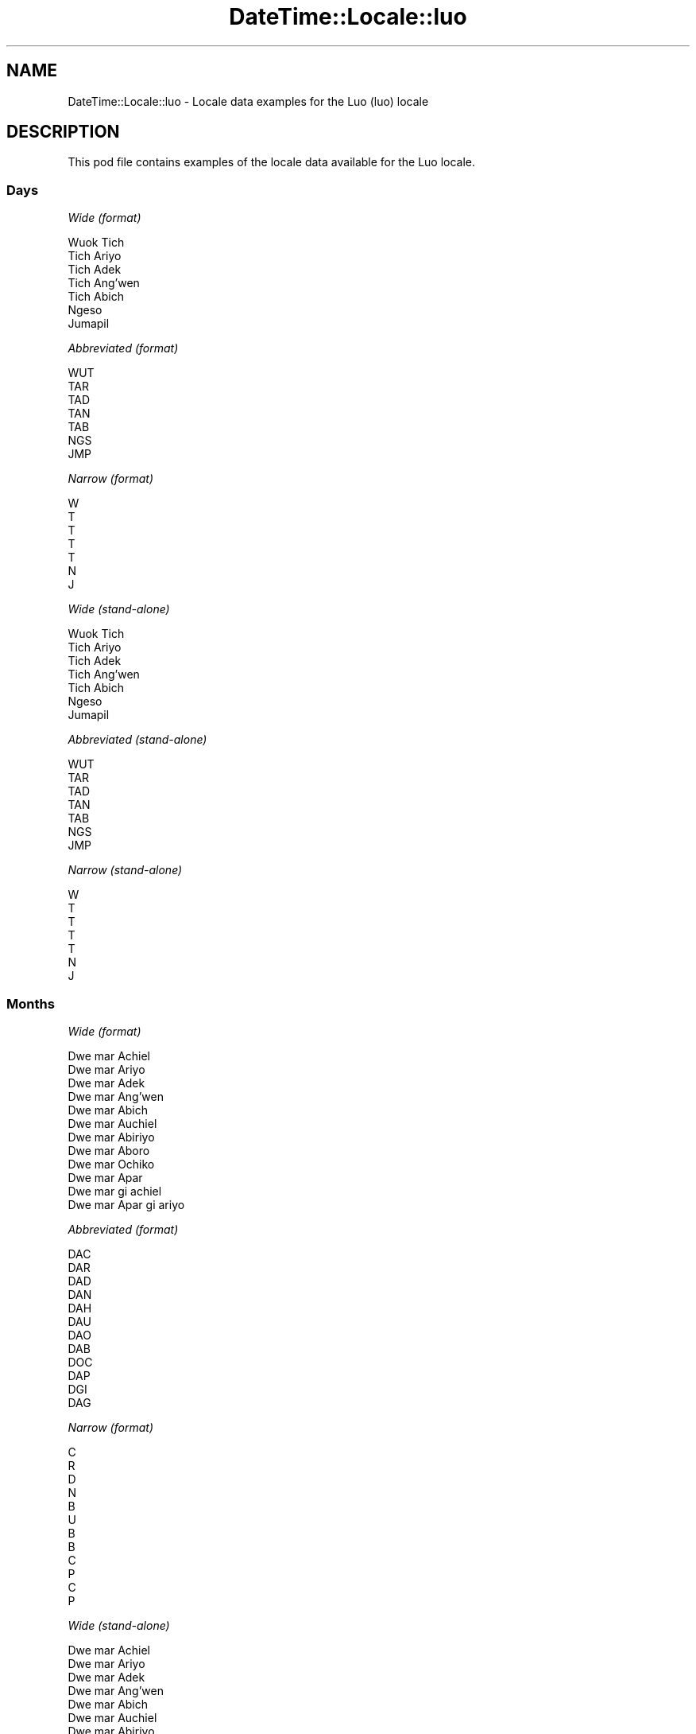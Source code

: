 .\" Automatically generated by Pod::Man 4.09 (Pod::Simple 3.35)
.\"
.\" Standard preamble:
.\" ========================================================================
.de Sp \" Vertical space (when we can't use .PP)
.if t .sp .5v
.if n .sp
..
.de Vb \" Begin verbatim text
.ft CW
.nf
.ne \\$1
..
.de Ve \" End verbatim text
.ft R
.fi
..
.\" Set up some character translations and predefined strings.  \*(-- will
.\" give an unbreakable dash, \*(PI will give pi, \*(L" will give a left
.\" double quote, and \*(R" will give a right double quote.  \*(C+ will
.\" give a nicer C++.  Capital omega is used to do unbreakable dashes and
.\" therefore won't be available.  \*(C` and \*(C' expand to `' in nroff,
.\" nothing in troff, for use with C<>.
.tr \(*W-
.ds C+ C\v'-.1v'\h'-1p'\s-2+\h'-1p'+\s0\v'.1v'\h'-1p'
.ie n \{\
.    ds -- \(*W-
.    ds PI pi
.    if (\n(.H=4u)&(1m=24u) .ds -- \(*W\h'-12u'\(*W\h'-12u'-\" diablo 10 pitch
.    if (\n(.H=4u)&(1m=20u) .ds -- \(*W\h'-12u'\(*W\h'-8u'-\"  diablo 12 pitch
.    ds L" ""
.    ds R" ""
.    ds C` ""
.    ds C' ""
'br\}
.el\{\
.    ds -- \|\(em\|
.    ds PI \(*p
.    ds L" ``
.    ds R" ''
.    ds C`
.    ds C'
'br\}
.\"
.\" Escape single quotes in literal strings from groff's Unicode transform.
.ie \n(.g .ds Aq \(aq
.el       .ds Aq '
.\"
.\" If the F register is >0, we'll generate index entries on stderr for
.\" titles (.TH), headers (.SH), subsections (.SS), items (.Ip), and index
.\" entries marked with X<> in POD.  Of course, you'll have to process the
.\" output yourself in some meaningful fashion.
.\"
.\" Avoid warning from groff about undefined register 'F'.
.de IX
..
.if !\nF .nr F 0
.if \nF>0 \{\
.    de IX
.    tm Index:\\$1\t\\n%\t"\\$2"
..
.    if !\nF==2 \{\
.        nr % 0
.        nr F 2
.    \}
.\}
.\" ========================================================================
.\"
.IX Title "DateTime::Locale::luo 3"
.TH DateTime::Locale::luo 3 "2017-03-22" "perl v5.26.1" "User Contributed Perl Documentation"
.\" For nroff, turn off justification.  Always turn off hyphenation; it makes
.\" way too many mistakes in technical documents.
.if n .ad l
.nh
.SH "NAME"
DateTime::Locale::luo \- Locale data examples for the Luo (luo) locale
.SH "DESCRIPTION"
.IX Header "DESCRIPTION"
This pod file contains examples of the locale data available for the
Luo locale.
.SS "Days"
.IX Subsection "Days"
\fIWide (format)\fR
.IX Subsection "Wide (format)"
.PP
.Vb 7
\&  Wuok Tich
\&  Tich Ariyo
\&  Tich Adek
\&  Tich Ang’wen
\&  Tich Abich
\&  Ngeso
\&  Jumapil
.Ve
.PP
\fIAbbreviated (format)\fR
.IX Subsection "Abbreviated (format)"
.PP
.Vb 7
\&  WUT
\&  TAR
\&  TAD
\&  TAN
\&  TAB
\&  NGS
\&  JMP
.Ve
.PP
\fINarrow (format)\fR
.IX Subsection "Narrow (format)"
.PP
.Vb 7
\&  W
\&  T
\&  T
\&  T
\&  T
\&  N
\&  J
.Ve
.PP
\fIWide (stand-alone)\fR
.IX Subsection "Wide (stand-alone)"
.PP
.Vb 7
\&  Wuok Tich
\&  Tich Ariyo
\&  Tich Adek
\&  Tich Ang’wen
\&  Tich Abich
\&  Ngeso
\&  Jumapil
.Ve
.PP
\fIAbbreviated (stand-alone)\fR
.IX Subsection "Abbreviated (stand-alone)"
.PP
.Vb 7
\&  WUT
\&  TAR
\&  TAD
\&  TAN
\&  TAB
\&  NGS
\&  JMP
.Ve
.PP
\fINarrow (stand-alone)\fR
.IX Subsection "Narrow (stand-alone)"
.PP
.Vb 7
\&  W
\&  T
\&  T
\&  T
\&  T
\&  N
\&  J
.Ve
.SS "Months"
.IX Subsection "Months"
\fIWide (format)\fR
.IX Subsection "Wide (format)"
.PP
.Vb 12
\&  Dwe mar Achiel
\&  Dwe mar Ariyo
\&  Dwe mar Adek
\&  Dwe mar Ang’wen
\&  Dwe mar Abich
\&  Dwe mar Auchiel
\&  Dwe mar Abiriyo
\&  Dwe mar Aboro
\&  Dwe mar Ochiko
\&  Dwe mar Apar
\&  Dwe mar gi achiel
\&  Dwe mar Apar gi ariyo
.Ve
.PP
\fIAbbreviated (format)\fR
.IX Subsection "Abbreviated (format)"
.PP
.Vb 12
\&  DAC
\&  DAR
\&  DAD
\&  DAN
\&  DAH
\&  DAU
\&  DAO
\&  DAB
\&  DOC
\&  DAP
\&  DGI
\&  DAG
.Ve
.PP
\fINarrow (format)\fR
.IX Subsection "Narrow (format)"
.PP
.Vb 12
\&  C
\&  R
\&  D
\&  N
\&  B
\&  U
\&  B
\&  B
\&  C
\&  P
\&  C
\&  P
.Ve
.PP
\fIWide (stand-alone)\fR
.IX Subsection "Wide (stand-alone)"
.PP
.Vb 12
\&  Dwe mar Achiel
\&  Dwe mar Ariyo
\&  Dwe mar Adek
\&  Dwe mar Ang’wen
\&  Dwe mar Abich
\&  Dwe mar Auchiel
\&  Dwe mar Abiriyo
\&  Dwe mar Aboro
\&  Dwe mar Ochiko
\&  Dwe mar Apar
\&  Dwe mar gi achiel
\&  Dwe mar Apar gi ariyo
.Ve
.PP
\fIAbbreviated (stand-alone)\fR
.IX Subsection "Abbreviated (stand-alone)"
.PP
.Vb 12
\&  DAC
\&  DAR
\&  DAD
\&  DAN
\&  DAH
\&  DAU
\&  DAO
\&  DAB
\&  DOC
\&  DAP
\&  DGI
\&  DAG
.Ve
.PP
\fINarrow (stand-alone)\fR
.IX Subsection "Narrow (stand-alone)"
.PP
.Vb 12
\&  C
\&  R
\&  D
\&  N
\&  B
\&  U
\&  B
\&  B
\&  C
\&  P
\&  C
\&  P
.Ve
.SS "Quarters"
.IX Subsection "Quarters"
\fIWide (format)\fR
.IX Subsection "Wide (format)"
.PP
.Vb 4
\&  nus mar nus 1
\&  nus mar nus 2
\&  nus mar nus 3
\&  nus mar nus 4
.Ve
.PP
\fIAbbreviated (format)\fR
.IX Subsection "Abbreviated (format)"
.PP
.Vb 4
\&  NMN1
\&  NMN2
\&  NMN3
\&  NMN4
.Ve
.PP
\fINarrow (format)\fR
.IX Subsection "Narrow (format)"
.PP
.Vb 4
\&  1
\&  2
\&  3
\&  4
.Ve
.PP
\fIWide (stand-alone)\fR
.IX Subsection "Wide (stand-alone)"
.PP
.Vb 4
\&  nus mar nus 1
\&  nus mar nus 2
\&  nus mar nus 3
\&  nus mar nus 4
.Ve
.PP
\fIAbbreviated (stand-alone)\fR
.IX Subsection "Abbreviated (stand-alone)"
.PP
.Vb 4
\&  NMN1
\&  NMN2
\&  NMN3
\&  NMN4
.Ve
.PP
\fINarrow (stand-alone)\fR
.IX Subsection "Narrow (stand-alone)"
.PP
.Vb 4
\&  1
\&  2
\&  3
\&  4
.Ve
.SS "Eras"
.IX Subsection "Eras"
\fIWide (format)\fR
.IX Subsection "Wide (format)"
.PP
.Vb 2
\&  Kapok Kristo obiro
\&  Ka Kristo osebiro
.Ve
.PP
\fIAbbreviated (format)\fR
.IX Subsection "Abbreviated (format)"
.PP
.Vb 2
\&  BC
\&  AD
.Ve
.PP
\fINarrow (format)\fR
.IX Subsection "Narrow (format)"
.PP
.Vb 2
\&  BC
\&  AD
.Ve
.SS "Date Formats"
.IX Subsection "Date Formats"
\fIFull\fR
.IX Subsection "Full"
.PP
.Vb 3
\&   2008\-02\-05T18:30:30 = Tich Ariyo, 5 Dwe mar Ariyo 2008
\&   1995\-12\-22T09:05:02 = Tich Abich, 22 Dwe mar Apar gi ariyo 1995
\&  \-0010\-09\-15T04:44:23 = Ngeso, 15 Dwe mar Ochiko \-10
.Ve
.PP
\fILong\fR
.IX Subsection "Long"
.PP
.Vb 3
\&   2008\-02\-05T18:30:30 = 5 Dwe mar Ariyo 2008
\&   1995\-12\-22T09:05:02 = 22 Dwe mar Apar gi ariyo 1995
\&  \-0010\-09\-15T04:44:23 = 15 Dwe mar Ochiko \-10
.Ve
.PP
\fIMedium\fR
.IX Subsection "Medium"
.PP
.Vb 3
\&   2008\-02\-05T18:30:30 = 5 DAR 2008
\&   1995\-12\-22T09:05:02 = 22 DAG 1995
\&  \-0010\-09\-15T04:44:23 = 15 DOC \-10
.Ve
.PP
\fIShort\fR
.IX Subsection "Short"
.PP
.Vb 3
\&   2008\-02\-05T18:30:30 = 05/02/2008
\&   1995\-12\-22T09:05:02 = 22/12/1995
\&  \-0010\-09\-15T04:44:23 = 15/09/\-10
.Ve
.SS "Time Formats"
.IX Subsection "Time Formats"
\fIFull\fR
.IX Subsection "Full"
.PP
.Vb 3
\&   2008\-02\-05T18:30:30 = 18:30:30 UTC
\&   1995\-12\-22T09:05:02 = 09:05:02 UTC
\&  \-0010\-09\-15T04:44:23 = 04:44:23 UTC
.Ve
.PP
\fILong\fR
.IX Subsection "Long"
.PP
.Vb 3
\&   2008\-02\-05T18:30:30 = 18:30:30 UTC
\&   1995\-12\-22T09:05:02 = 09:05:02 UTC
\&  \-0010\-09\-15T04:44:23 = 04:44:23 UTC
.Ve
.PP
\fIMedium\fR
.IX Subsection "Medium"
.PP
.Vb 3
\&   2008\-02\-05T18:30:30 = 18:30:30
\&   1995\-12\-22T09:05:02 = 09:05:02
\&  \-0010\-09\-15T04:44:23 = 04:44:23
.Ve
.PP
\fIShort\fR
.IX Subsection "Short"
.PP
.Vb 3
\&   2008\-02\-05T18:30:30 = 18:30
\&   1995\-12\-22T09:05:02 = 09:05
\&  \-0010\-09\-15T04:44:23 = 04:44
.Ve
.SS "Datetime Formats"
.IX Subsection "Datetime Formats"
\fIFull\fR
.IX Subsection "Full"
.PP
.Vb 3
\&   2008\-02\-05T18:30:30 = Tich Ariyo, 5 Dwe mar Ariyo 2008 18:30:30 UTC
\&   1995\-12\-22T09:05:02 = Tich Abich, 22 Dwe mar Apar gi ariyo 1995 09:05:02 UTC
\&  \-0010\-09\-15T04:44:23 = Ngeso, 15 Dwe mar Ochiko \-10 04:44:23 UTC
.Ve
.PP
\fILong\fR
.IX Subsection "Long"
.PP
.Vb 3
\&   2008\-02\-05T18:30:30 = 5 Dwe mar Ariyo 2008 18:30:30 UTC
\&   1995\-12\-22T09:05:02 = 22 Dwe mar Apar gi ariyo 1995 09:05:02 UTC
\&  \-0010\-09\-15T04:44:23 = 15 Dwe mar Ochiko \-10 04:44:23 UTC
.Ve
.PP
\fIMedium\fR
.IX Subsection "Medium"
.PP
.Vb 3
\&   2008\-02\-05T18:30:30 = 5 DAR 2008 18:30:30
\&   1995\-12\-22T09:05:02 = 22 DAG 1995 09:05:02
\&  \-0010\-09\-15T04:44:23 = 15 DOC \-10 04:44:23
.Ve
.PP
\fIShort\fR
.IX Subsection "Short"
.PP
.Vb 3
\&   2008\-02\-05T18:30:30 = 05/02/2008 18:30
\&   1995\-12\-22T09:05:02 = 22/12/1995 09:05
\&  \-0010\-09\-15T04:44:23 = 15/09/\-10 04:44
.Ve
.SS "Available Formats"
.IX Subsection "Available Formats"
\fIE (ccc)\fR
.IX Subsection "E (ccc)"
.PP
.Vb 3
\&   2008\-02\-05T18:30:30 = TAR
\&   1995\-12\-22T09:05:02 = TAB
\&  \-0010\-09\-15T04:44:23 = NGS
.Ve
.PP
\fIEHm (E HH:mm)\fR
.IX Subsection "EHm (E HH:mm)"
.PP
.Vb 3
\&   2008\-02\-05T18:30:30 = TAR 18:30
\&   1995\-12\-22T09:05:02 = TAB 09:05
\&  \-0010\-09\-15T04:44:23 = NGS 04:44
.Ve
.PP
\fIEHms (E HH:mm:ss)\fR
.IX Subsection "EHms (E HH:mm:ss)"
.PP
.Vb 3
\&   2008\-02\-05T18:30:30 = TAR 18:30:30
\&   1995\-12\-22T09:05:02 = TAB 09:05:02
\&  \-0010\-09\-15T04:44:23 = NGS 04:44:23
.Ve
.PP
\fIEd (d, E)\fR
.IX Subsection "Ed (d, E)"
.PP
.Vb 3
\&   2008\-02\-05T18:30:30 = 5, TAR
\&   1995\-12\-22T09:05:02 = 22, TAB
\&  \-0010\-09\-15T04:44:23 = 15, NGS
.Ve
.PP
\fIEhm (E h:mm a)\fR
.IX Subsection "Ehm (E h:mm a)"
.PP
.Vb 3
\&   2008\-02\-05T18:30:30 = TAR 6:30 OT
\&   1995\-12\-22T09:05:02 = TAB 9:05 OD
\&  \-0010\-09\-15T04:44:23 = NGS 4:44 OD
.Ve
.PP
\fIEhms (E h:mm:ss a)\fR
.IX Subsection "Ehms (E h:mm:ss a)"
.PP
.Vb 3
\&   2008\-02\-05T18:30:30 = TAR 6:30:30 OT
\&   1995\-12\-22T09:05:02 = TAB 9:05:02 OD
\&  \-0010\-09\-15T04:44:23 = NGS 4:44:23 OD
.Ve
.PP
\fIGy (G y)\fR
.IX Subsection "Gy (G y)"
.PP
.Vb 3
\&   2008\-02\-05T18:30:30 = AD 2008
\&   1995\-12\-22T09:05:02 = AD 1995
\&  \-0010\-09\-15T04:44:23 = BC \-10
.Ve
.PP
\fIGyMMM (G y \s-1MMM\s0)\fR
.IX Subsection "GyMMM (G y MMM)"
.PP
.Vb 3
\&   2008\-02\-05T18:30:30 = AD 2008 DAR
\&   1995\-12\-22T09:05:02 = AD 1995 DAG
\&  \-0010\-09\-15T04:44:23 = BC \-10 DOC
.Ve
.PP
\fIGyMMMEd (G y \s-1MMM\s0 d, E)\fR
.IX Subsection "GyMMMEd (G y MMM d, E)"
.PP
.Vb 3
\&   2008\-02\-05T18:30:30 = AD 2008 DAR 5, TAR
\&   1995\-12\-22T09:05:02 = AD 1995 DAG 22, TAB
\&  \-0010\-09\-15T04:44:23 = BC \-10 DOC 15, NGS
.Ve
.PP
\fIGyMMMd (G y \s-1MMM\s0 d)\fR
.IX Subsection "GyMMMd (G y MMM d)"
.PP
.Vb 3
\&   2008\-02\-05T18:30:30 = AD 2008 DAR 5
\&   1995\-12\-22T09:05:02 = AD 1995 DAG 22
\&  \-0010\-09\-15T04:44:23 = BC \-10 DOC 15
.Ve
.PP
\fIH (\s-1HH\s0)\fR
.IX Subsection "H (HH)"
.PP
.Vb 3
\&   2008\-02\-05T18:30:30 = 18
\&   1995\-12\-22T09:05:02 = 09
\&  \-0010\-09\-15T04:44:23 = 04
.Ve
.PP
\fIHm (HH:mm)\fR
.IX Subsection "Hm (HH:mm)"
.PP
.Vb 3
\&   2008\-02\-05T18:30:30 = 18:30
\&   1995\-12\-22T09:05:02 = 09:05
\&  \-0010\-09\-15T04:44:23 = 04:44
.Ve
.PP
\fIHms (HH:mm:ss)\fR
.IX Subsection "Hms (HH:mm:ss)"
.PP
.Vb 3
\&   2008\-02\-05T18:30:30 = 18:30:30
\&   1995\-12\-22T09:05:02 = 09:05:02
\&  \-0010\-09\-15T04:44:23 = 04:44:23
.Ve
.PP
\fIHmsv (HH:mm:ss v)\fR
.IX Subsection "Hmsv (HH:mm:ss v)"
.PP
.Vb 3
\&   2008\-02\-05T18:30:30 = 18:30:30 UTC
\&   1995\-12\-22T09:05:02 = 09:05:02 UTC
\&  \-0010\-09\-15T04:44:23 = 04:44:23 UTC
.Ve
.PP
\fIHmv (HH:mm v)\fR
.IX Subsection "Hmv (HH:mm v)"
.PP
.Vb 3
\&   2008\-02\-05T18:30:30 = 18:30 UTC
\&   1995\-12\-22T09:05:02 = 09:05 UTC
\&  \-0010\-09\-15T04:44:23 = 04:44 UTC
.Ve
.PP
\fIM (L)\fR
.IX Subsection "M (L)"
.PP
.Vb 3
\&   2008\-02\-05T18:30:30 = 2
\&   1995\-12\-22T09:05:02 = 12
\&  \-0010\-09\-15T04:44:23 = 9
.Ve
.PP
\fIMEd (E, M/d)\fR
.IX Subsection "MEd (E, M/d)"
.PP
.Vb 3
\&   2008\-02\-05T18:30:30 = TAR, 2/5
\&   1995\-12\-22T09:05:02 = TAB, 12/22
\&  \-0010\-09\-15T04:44:23 = NGS, 9/15
.Ve
.PP
\fI\s-1MMM\s0 (\s-1LLL\s0)\fR
.IX Subsection "MMM (LLL)"
.PP
.Vb 3
\&   2008\-02\-05T18:30:30 = DAR
\&   1995\-12\-22T09:05:02 = DAG
\&  \-0010\-09\-15T04:44:23 = DOC
.Ve
.PP
\fIMMMEd (E, \s-1MMM\s0 d)\fR
.IX Subsection "MMMEd (E, MMM d)"
.PP
.Vb 3
\&   2008\-02\-05T18:30:30 = TAR, DAR 5
\&   1995\-12\-22T09:05:02 = TAB, DAG 22
\&  \-0010\-09\-15T04:44:23 = NGS, DOC 15
.Ve
.PP
\fIMMMMEd (E, \s-1MMMM\s0 d)\fR
.IX Subsection "MMMMEd (E, MMMM d)"
.PP
.Vb 3
\&   2008\-02\-05T18:30:30 = TAR, Dwe mar Ariyo 5
\&   1995\-12\-22T09:05:02 = TAB, Dwe mar Apar gi ariyo 22
\&  \-0010\-09\-15T04:44:23 = NGS, Dwe mar Ochiko 15
.Ve
.PP
\fIMMMMW-count-other ('week' W 'of' \s-1MMMM\s0)\fR
.IX Subsection "MMMMW-count-other ('week' W 'of' MMMM)"
.PP
.Vb 3
\&   2008\-02\-05T18:30:30 = week 1 of Dwe mar Ariyo
\&   1995\-12\-22T09:05:02 = week 3 of Dwe mar Apar gi ariyo
\&  \-0010\-09\-15T04:44:23 = week 2 of Dwe mar Ochiko
.Ve
.PP
\fIMMMMd (\s-1MMMM\s0 d)\fR
.IX Subsection "MMMMd (MMMM d)"
.PP
.Vb 3
\&   2008\-02\-05T18:30:30 = Dwe mar Ariyo 5
\&   1995\-12\-22T09:05:02 = Dwe mar Apar gi ariyo 22
\&  \-0010\-09\-15T04:44:23 = Dwe mar Ochiko 15
.Ve
.PP
\fIMMMd (\s-1MMM\s0 d)\fR
.IX Subsection "MMMd (MMM d)"
.PP
.Vb 3
\&   2008\-02\-05T18:30:30 = DAR 5
\&   1995\-12\-22T09:05:02 = DAG 22
\&  \-0010\-09\-15T04:44:23 = DOC 15
.Ve
.PP
\fIMd (M/d)\fR
.IX Subsection "Md (M/d)"
.PP
.Vb 3
\&   2008\-02\-05T18:30:30 = 2/5
\&   1995\-12\-22T09:05:02 = 12/22
\&  \-0010\-09\-15T04:44:23 = 9/15
.Ve
.PP
\fId (d)\fR
.IX Subsection "d (d)"
.PP
.Vb 3
\&   2008\-02\-05T18:30:30 = 5
\&   1995\-12\-22T09:05:02 = 22
\&  \-0010\-09\-15T04:44:23 = 15
.Ve
.PP
\fIh (h a)\fR
.IX Subsection "h (h a)"
.PP
.Vb 3
\&   2008\-02\-05T18:30:30 = 6 OT
\&   1995\-12\-22T09:05:02 = 9 OD
\&  \-0010\-09\-15T04:44:23 = 4 OD
.Ve
.PP
\fIhm (h:mm a)\fR
.IX Subsection "hm (h:mm a)"
.PP
.Vb 3
\&   2008\-02\-05T18:30:30 = 6:30 OT
\&   1995\-12\-22T09:05:02 = 9:05 OD
\&  \-0010\-09\-15T04:44:23 = 4:44 OD
.Ve
.PP
\fIhms (h:mm:ss a)\fR
.IX Subsection "hms (h:mm:ss a)"
.PP
.Vb 3
\&   2008\-02\-05T18:30:30 = 6:30:30 OT
\&   1995\-12\-22T09:05:02 = 9:05:02 OD
\&  \-0010\-09\-15T04:44:23 = 4:44:23 OD
.Ve
.PP
\fIhmsv (h:mm:ss a v)\fR
.IX Subsection "hmsv (h:mm:ss a v)"
.PP
.Vb 3
\&   2008\-02\-05T18:30:30 = 6:30:30 OT UTC
\&   1995\-12\-22T09:05:02 = 9:05:02 OD UTC
\&  \-0010\-09\-15T04:44:23 = 4:44:23 OD UTC
.Ve
.PP
\fIhmv (h:mm a v)\fR
.IX Subsection "hmv (h:mm a v)"
.PP
.Vb 3
\&   2008\-02\-05T18:30:30 = 6:30 OT UTC
\&   1995\-12\-22T09:05:02 = 9:05 OD UTC
\&  \-0010\-09\-15T04:44:23 = 4:44 OD UTC
.Ve
.PP
\fIms (mm:ss)\fR
.IX Subsection "ms (mm:ss)"
.PP
.Vb 3
\&   2008\-02\-05T18:30:30 = 30:30
\&   1995\-12\-22T09:05:02 = 05:02
\&  \-0010\-09\-15T04:44:23 = 44:23
.Ve
.PP
\fIy (y)\fR
.IX Subsection "y (y)"
.PP
.Vb 3
\&   2008\-02\-05T18:30:30 = 2008
\&   1995\-12\-22T09:05:02 = 1995
\&  \-0010\-09\-15T04:44:23 = \-10
.Ve
.PP
\fIyM (M/y)\fR
.IX Subsection "yM (M/y)"
.PP
.Vb 3
\&   2008\-02\-05T18:30:30 = 2/2008
\&   1995\-12\-22T09:05:02 = 12/1995
\&  \-0010\-09\-15T04:44:23 = 9/\-10
.Ve
.PP
\fIyMEd (E, M/d/y)\fR
.IX Subsection "yMEd (E, M/d/y)"
.PP
.Vb 3
\&   2008\-02\-05T18:30:30 = TAR, 2/5/2008
\&   1995\-12\-22T09:05:02 = TAB, 12/22/1995
\&  \-0010\-09\-15T04:44:23 = NGS, 9/15/\-10
.Ve
.PP
\fIyMMM (\s-1MMM\s0 y)\fR
.IX Subsection "yMMM (MMM y)"
.PP
.Vb 3
\&   2008\-02\-05T18:30:30 = DAR 2008
\&   1995\-12\-22T09:05:02 = DAG 1995
\&  \-0010\-09\-15T04:44:23 = DOC \-10
.Ve
.PP
\fIyMMMEd (E, \s-1MMM\s0 d, y)\fR
.IX Subsection "yMMMEd (E, MMM d, y)"
.PP
.Vb 3
\&   2008\-02\-05T18:30:30 = TAR, DAR 5, 2008
\&   1995\-12\-22T09:05:02 = TAB, DAG 22, 1995
\&  \-0010\-09\-15T04:44:23 = NGS, DOC 15, \-10
.Ve
.PP
\fIyMMMM (\s-1MMMM\s0 y)\fR
.IX Subsection "yMMMM (MMMM y)"
.PP
.Vb 3
\&   2008\-02\-05T18:30:30 = Dwe mar Ariyo 2008
\&   1995\-12\-22T09:05:02 = Dwe mar Apar gi ariyo 1995
\&  \-0010\-09\-15T04:44:23 = Dwe mar Ochiko \-10
.Ve
.PP
\fIyMMMd (y \s-1MMM\s0 d)\fR
.IX Subsection "yMMMd (y MMM d)"
.PP
.Vb 3
\&   2008\-02\-05T18:30:30 = 2008 DAR 5
\&   1995\-12\-22T09:05:02 = 1995 DAG 22
\&  \-0010\-09\-15T04:44:23 = \-10 DOC 15
.Ve
.PP
\fIyMd (y\-MM-dd)\fR
.IX Subsection "yMd (y-MM-dd)"
.PP
.Vb 3
\&   2008\-02\-05T18:30:30 = 2008\-02\-05
\&   1995\-12\-22T09:05:02 = 1995\-12\-22
\&  \-0010\-09\-15T04:44:23 = \-10\-09\-15
.Ve
.PP
\fIyQQQ (\s-1QQQ\s0 y)\fR
.IX Subsection "yQQQ (QQQ y)"
.PP
.Vb 3
\&   2008\-02\-05T18:30:30 = NMN1 2008
\&   1995\-12\-22T09:05:02 = NMN4 1995
\&  \-0010\-09\-15T04:44:23 = NMN3 \-10
.Ve
.PP
\fIyQQQQ (\s-1QQQQ\s0 y)\fR
.IX Subsection "yQQQQ (QQQQ y)"
.PP
.Vb 3
\&   2008\-02\-05T18:30:30 = nus mar nus 1 2008
\&   1995\-12\-22T09:05:02 = nus mar nus 4 1995
\&  \-0010\-09\-15T04:44:23 = nus mar nus 3 \-10
.Ve
.PP
\fIyw-count-other ('week' w 'of' y)\fR
.IX Subsection "yw-count-other ('week' w 'of' y)"
.PP
.Vb 3
\&   2008\-02\-05T18:30:30 = week 6 of 2008
\&   1995\-12\-22T09:05:02 = week 51 of 1995
\&  \-0010\-09\-15T04:44:23 = week 37 of \-10
.Ve
.SS "Miscellaneous"
.IX Subsection "Miscellaneous"
\fIPrefers 24 hour time?\fR
.IX Subsection "Prefers 24 hour time?"
.PP
Yes
.PP
\fILocal first day of the week\fR
.IX Subsection "Local first day of the week"
.PP
1 (Wuok Tich)
.SH "SUPPORT"
.IX Header "SUPPORT"
See DateTime::Locale.
